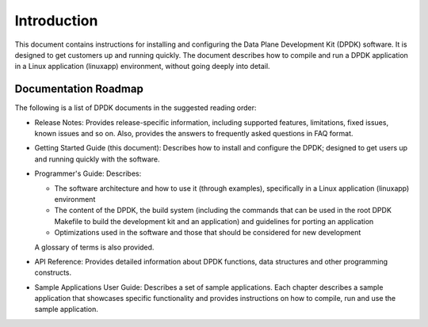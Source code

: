 ..  SPDX-License-Identifier: BSD-3-Clause
    Copyright(c) 2010-2014 Intel Corporation.

Introduction
============

This document contains instructions for installing and configuring the Data Plane Development Kit (DPDK) software.
It is designed to get customers up and running quickly.
The document describes how to compile and run a DPDK application in a Linux application (linuxapp) environment,
without going deeply into detail.

Documentation Roadmap
---------------------

The following is a list of DPDK documents in the suggested reading order:

*   Release Notes: Provides release-specific information, including supported features, limitations, fixed issues, known issues and so on.
    Also, provides the answers to frequently asked questions in FAQ format.

*   Getting Started Guide (this document): Describes how to install and configure the DPDK; designed to get users up and running quickly with the software.

*   Programmer's Guide: Describes:

    *   The software architecture and how to use it (through examples), specifically in a Linux application (linuxapp) environment

    *   The content of the DPDK, the build system (including the commands that can be used in the root DPDK Makefile to build the development kit and
        an application) and guidelines for porting an application

    *   Optimizations used in the software and those that should be considered for new development

    A glossary of terms is also provided.

*   API Reference: Provides detailed information about DPDK functions, data structures and other programming constructs.

*   Sample Applications User Guide: Describes a set of sample applications.
    Each chapter describes a sample application that showcases specific functionality and provides instructions on how to compile, run and use the sample application.
